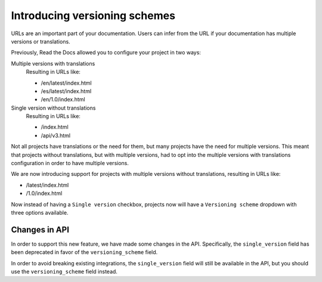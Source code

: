 .. post:: November 21, 2023
   :tags: docs, versions
   :category: Changelog
   :author: Santos
   :location: CUE

Introducing versioning schemes
==============================

URLs are an important part of your documentation.
Users can infer from the URL if your documentation has
multiple versions or translations.

Previously, Read the Docs allowed you to configure your project in two ways:

Multiple versions with translations
  Resulting in URLs like:

  - /en/latest/index.html
  - /es/latest/index.html
  - /en/1.0/index.html

Single version without translations
  Resulting in URLs like:

  - /index.html
  - /api/v3.html

Not all projects have translations or the need for them,
but many projects have the need for multiple versions.
This meant that projects without translations, but with multiple versions,
had to opt into the multiple versions with translations configuration in order to have multiple versions.

We are now introducing support for projects with multiple versions without translations,
resulting in URLs like:

- /latest/index.html
- /1.0/index.html

Now instead of having a ``Single version`` checkbox,
projects now will have a ``Versioning scheme`` dropdown with three options available.

Changes in API
--------------

In order to support this new feature, we have made some changes in the API.
Specifically, the ``single_version`` field has been deprecated in favor of the ``versioning_scheme`` field.

In order to avoid breaking existing integrations,
the ``single_version`` field will still be available in the API,
but you should use the ``versioning_scheme`` field instead.
